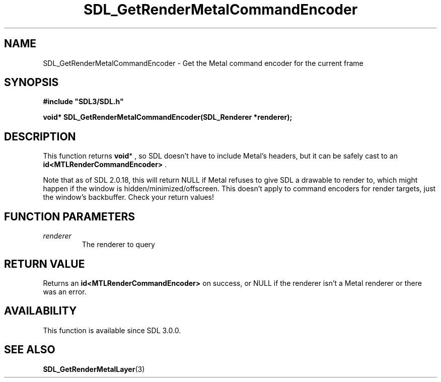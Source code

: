 .\" This manpage content is licensed under Creative Commons
.\"  Attribution 4.0 International (CC BY 4.0)
.\"   https://creativecommons.org/licenses/by/4.0/
.\" This manpage was generated from SDL's wiki page for SDL_GetRenderMetalCommandEncoder:
.\"   https://wiki.libsdl.org/SDL_GetRenderMetalCommandEncoder
.\" Generated with SDL/build-scripts/wikiheaders.pl
.\"  revision SDL-prerelease-3.0.0-3638-g5e1d9d19a
.\" Please report issues in this manpage's content at:
.\"   https://github.com/libsdl-org/sdlwiki/issues/new
.\" Please report issues in the generation of this manpage from the wiki at:
.\"   https://github.com/libsdl-org/SDL/issues/new?title=Misgenerated%20manpage%20for%20SDL_GetRenderMetalCommandEncoder
.\" SDL can be found at https://libsdl.org/
.de URL
\$2 \(laURL: \$1 \(ra\$3
..
.if \n[.g] .mso www.tmac
.TH SDL_GetRenderMetalCommandEncoder 3 "SDL 3.0.0" "SDL" "SDL3 FUNCTIONS"
.SH NAME
SDL_GetRenderMetalCommandEncoder \- Get the Metal command encoder for the current frame 
.SH SYNOPSIS
.nf
.B #include \(dqSDL3/SDL.h\(dq
.PP
.BI "void* SDL_GetRenderMetalCommandEncoder(SDL_Renderer *renderer);
.fi
.SH DESCRIPTION
This function returns
.BR void *
, so SDL doesn't have to include Metal's
headers, but it can be safely cast to an
.BR id<MTLRenderCommandEncoder>
\[char46]

Note that as of SDL 2\[char46]0\[char46]18, this will return NULL if Metal refuses to give
SDL a drawable to render to, which might happen if the window is
hidden/minimized/offscreen\[char46] This doesn't apply to command encoders for
render targets, just the window's backbuffer\[char46] Check your return values!

.SH FUNCTION PARAMETERS
.TP
.I renderer
The renderer to query
.SH RETURN VALUE
Returns an
.BR id<MTLRenderCommandEncoder>
on success, or NULL if the
renderer isn't a Metal renderer or there was an error\[char46]

.SH AVAILABILITY
This function is available since SDL 3\[char46]0\[char46]0\[char46]

.SH SEE ALSO
.BR SDL_GetRenderMetalLayer (3)

